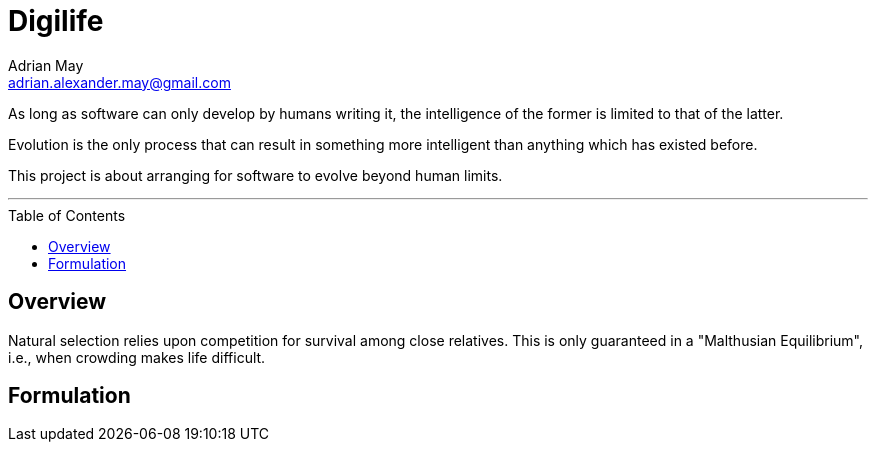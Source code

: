 = Digilife
Adrian May <adrian.alexander.may@gmail.com>
:imagesdir: images
:toc: preamble
:css-signature: demo

As long as software can only develop by humans writing it, the intelligence of the former is limited to that of the latter.

Evolution is the only process that can result in something more intelligent than anything which has existed before.

This project is about arranging for software to evolve beyond human limits.

'''

== Overview

Natural selection relies upon competition for survival among close relatives. This is only guaranteed in a "Malthusian Equilibrium", i.e., when crowding makes life difficult.

== Formulation


